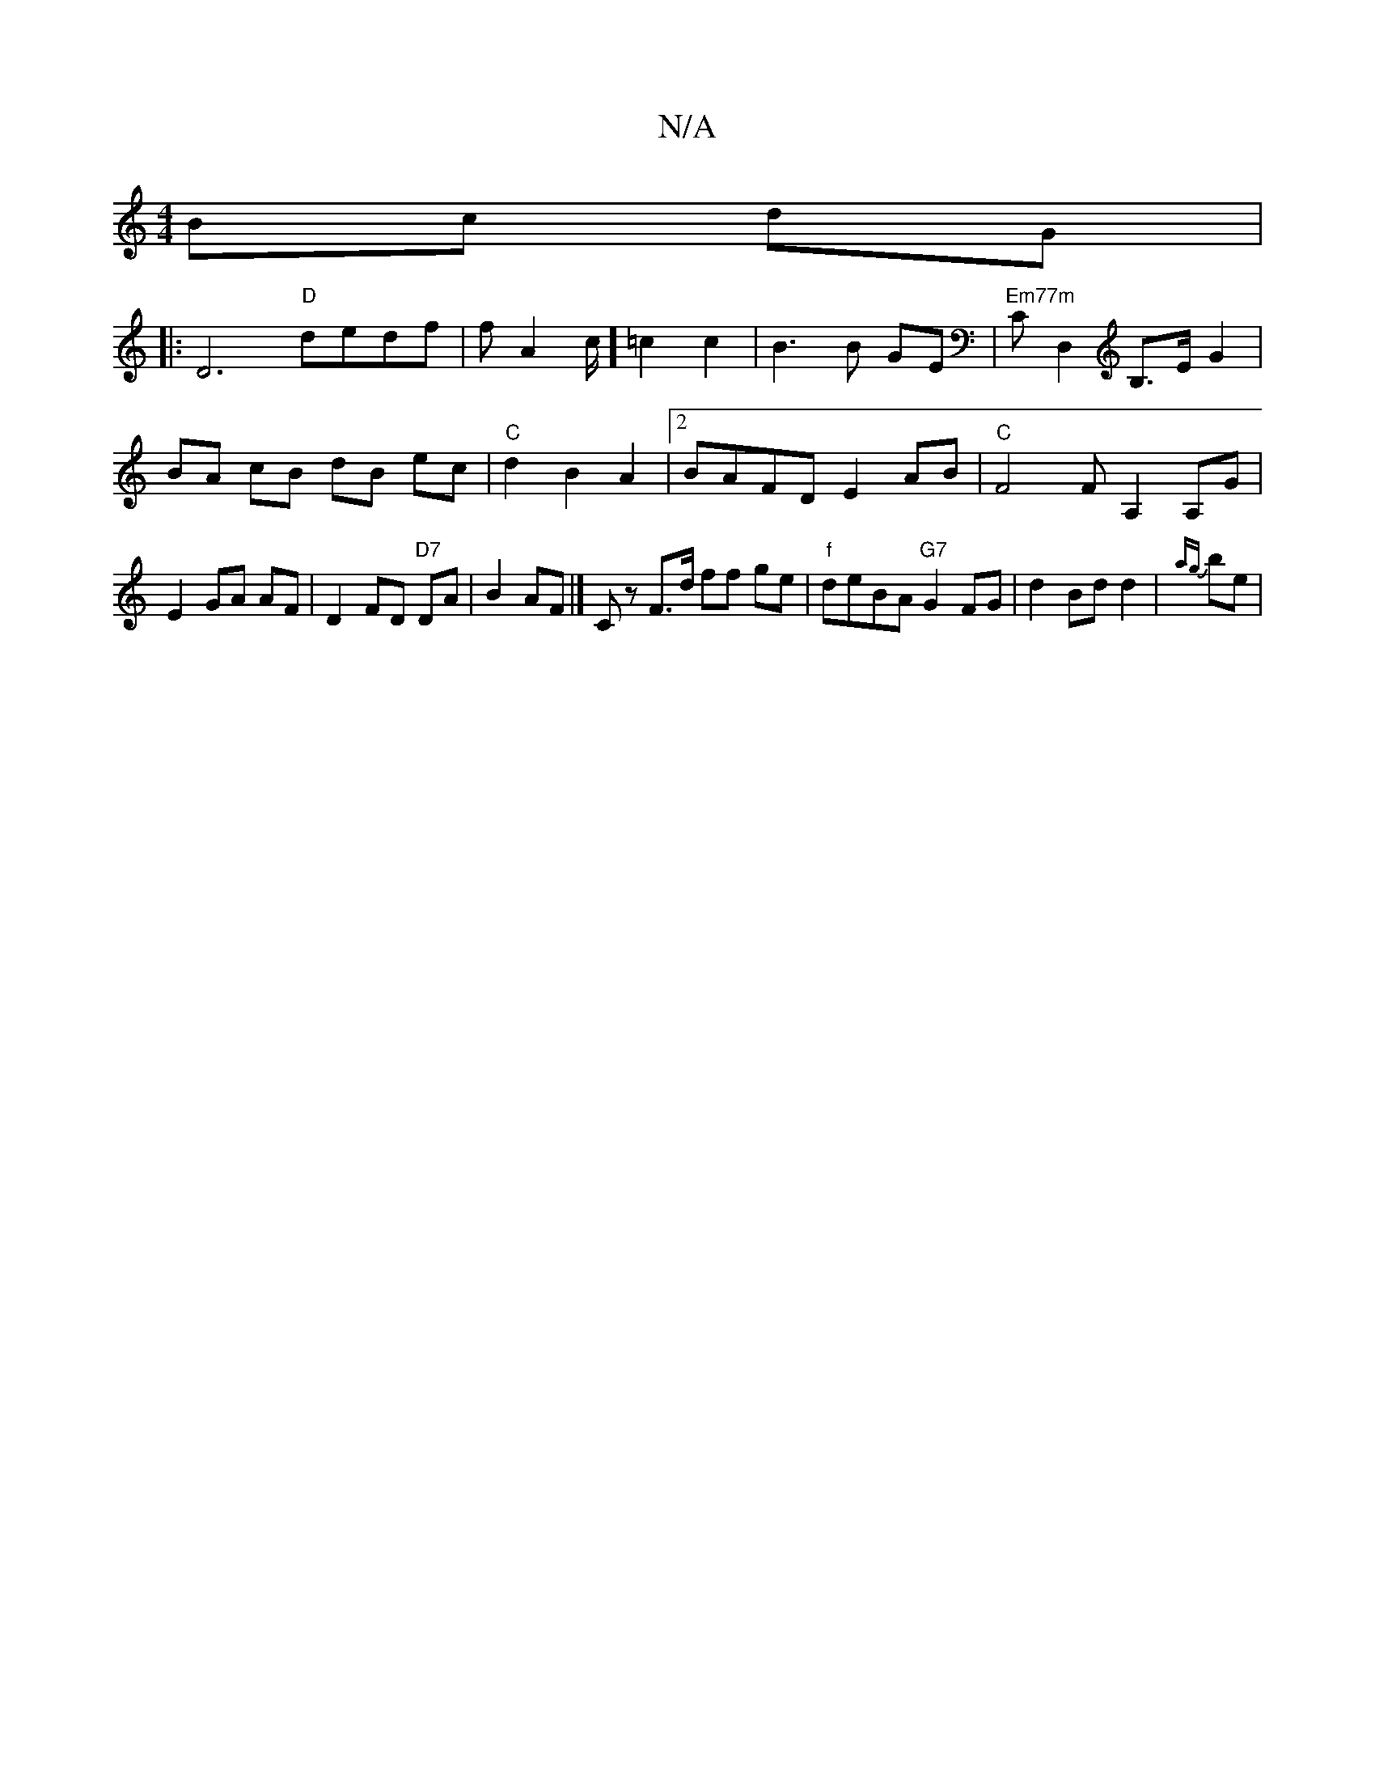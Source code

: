 X:1
T:N/A
M:4/4
R:N/A
K:Cmajor
 Bc dG |
|: D6 "D"dedf|fA2c/2] =c2c2|B3B GE|"Em77m"CD,2B,>E G2 | BA cB dB ec|"C"d2 B2 A2 |2 BAFD E2 AB | "C"F4 F A,2 A,G | E2 GA AF|D2 FD "D7"DA |B2AF |]Cz F>d ff ge|"f"deBA "G7"G2FG | d2Bdd2|{ag} be|